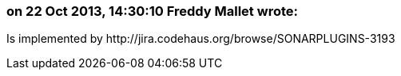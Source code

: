 === on 22 Oct 2013, 14:30:10 Freddy Mallet wrote:
Is implemented by \http://jira.codehaus.org/browse/SONARPLUGINS-3193

